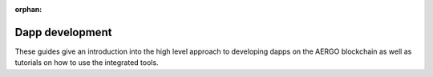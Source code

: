 :orphan:

Dapp development
================

These guides give an introduction into the high level approach to developing dapps on the AERGO blockchain as well as tutorials on how to use the integrated tools.
